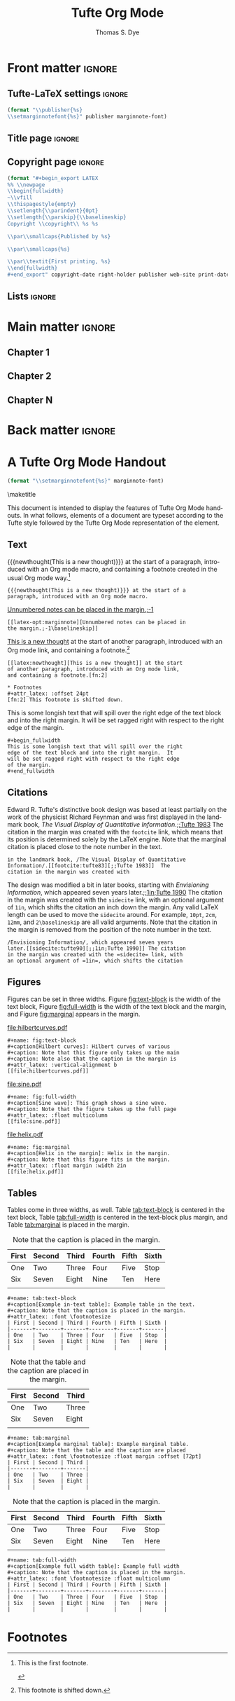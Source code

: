 #+TITLE: Tufte Org Mode
#+AUTHOR: Thomas S. Dye
#+FULLNAME: Thomas Stuart Dye
#+PUBLISHER: Tufte Org Mode Press
#+PRINT-DATE: March 2016
#+COPYRIGHT-DATE: 2015
#+WEB-SITE: http://www.tsdye.com
#+MARGIN-NOTE-FONT: \itshape\footnotesize
#+LATEX_CLASS: tufte-handout
#+LATEX_HEADER: \usepackage[style=verbose-trad1, backend=bibtex]{biblatex}
#+LATEX_HEADER: \addbibresource{local.bib}

* Front matter                                                       :ignore:
** Tufte-LaTeX settings                                              :ignore:
#+name: tl-book-settings
#+header: :var publisher=(jk-org-kwd "PUBLISHER")
#+header: :var marginnote-font=(jk-org-kwd "MARGIN-NOTE-FONT")
#+header: :results raw :exports results
#+begin_src emacs-lisp
(format "\\publisher{%s}
\\setmarginnotefont{%s}" publisher marginnote-font)
#+end_src

** Title page                                                        :ignore:
#+LaTeX: \frontmatter\maketitle

** Copyright page                                                    :ignore:
#+header: :var right-holder=(jk-org-kwd "FULLNAME")
#+header: :var publisher=(jk-org-kwd "PUBLISHER")
#+header: :var web-site=(jk-org-kwd "WEB-SITE")
#+header: :var print-date=(jk-org-kwd "PRINT-DATE")
#+header: :var copyright-date=(jk-org-kwd "COPYRIGHT-DATE")
#+header: :results raw :exports results
#+begin_src emacs-lisp
(format "#+begin_export LATEX
%% \\newpage
\\begin{fullwidth}
~\\vfill
\\thispagestyle{empty}
\\setlength{\\parindent}{0pt}
\\setlength{\\parskip}{\\baselineskip}
Copyright \\copyright\\ %s %s

\\par\\smallcaps{Published by %s}

\\par\\smallcaps{%s}

\\par\\textit{First printing, %s}
\\end{fullwidth}
#+end_export" copyright-date right-holder publisher web-site print-date)
#+end_src

** Lists                                                             :ignore:

#+TOC: headlines 0
#+TOC: listings
#+TOC: tables

* Main matter                                                        :ignore:
#+LaTeX: \mainmatter

** Chapter 1

** Chapter 2

** Chapter N

* Back matter                                                        :ignore:
#+begin_export LATEX
\newpage
\backmatter
% \bibliographystyle{chicago.bst}
% \bibliography{local}
\printbibliography
#+end_export


* A Tufte Org Mode Handout
:PROPERTIES:
:EXPORT_FILE_NAME: tufte-org-mode-handout
:MARGIN-NOTE-FONT: \itshape\footnotesize
:END:

#+name: tl-handout-settings
#+header: :var marginnote-font=(jk-org-kwd "MARGIN-NOTE-FONT")
#+header: :results raw :exports results
#+begin_src emacs-lisp
(format "\\setmarginnotefont{%s}" marginnote-font)
#+end_src

\maketitle

This document is intended to display the features of Tufte Org Mode
handouts. In what follows, elements of a document are typeset
according to the Tufte style followed by the Tufte Org Mode
representation of the element.

** Text

{{{newthought(This is a new thought)}}} at the start of a paragraph,
introduced with an Org mode macro, and containing a footnote created
in the usual Org mode way.[fn:3]

#+begin_example
{{{newthought(This is a new thought)}}} at the start of a 
paragraph, introduced with an Org mode macro.
#+end_example

[[latex-opt:marginnote][Unnumbered notes can be placed in the margin.;-1\baselineskip]]

#+begin_example
[[latex-opt:marginnote][Unnumbered notes can be placed in 
the margin.;-1\baselineskip]]
#+end_example

[[latex:newthought][This is a new thought]] at the start of another paragraph, introduced
with an Org mode link, and containing a footnote.[fn:2]

#+begin_example
[[latex:newthought][This is a new thought]] at the start 
of another paragraph, introduced with an Org mode link,
and containing a footnote.[fn:2]

,* Footnotes
,#+attr_latex: :offset 24pt
[fn:2] This footnote is shifted down.
#+end_example

#+begin_fullwidth
This is some longish text that will spill over the right edge of the
text block and into the right margin.  It will be set ragged right
with respect to the right edge of the margin.
#+end_fullwidth

#+begin_example
,#+begin_fullwidth
This is some longish text that will spill over the right 
edge of the text block and into the right margin.  It 
will be set ragged right with respect to the right edge 
of the margin.
,#+end_fullwidth
#+end_example

** Citations

Edward R. Tufte's distinctive book design was based at least partially
on the work of the physicist Richard Feynman and was first displayed
in the landmark book, /The Visual Display of Quantitative
Information/.[[footcite:tufte83][;;Tufte 1983]]  The citation in the margin was created with
the =footcite= link, which means that its position is determined solely
by the LaTeX engine.  Note that the marginal citation is placed close
to the note number in the text.

#+begin_example
in the landmark book, /The Visual Display of Quantitative
Information/.[[footcite:tufte83][;;Tufte 1983]]  The 
citation in the margin was created with
#+end_example

The design was modified a bit in later books, starting with
/Envisioning Information/, which appeared seven years later.[[sidecite:tufte90][;;1in;Tufte
1990]] The citation in the margin was created with the =sidecite= link,
with an optional argument of =1in=, which shifts the citation an inch
down the margin.  Any valid LaTeX length can be used to move the
=sidecite= around.  For example, =10pt=, =2cm=, =12mm=, and =2\baselineskip= are
all valid arguments.  Note that the citation in the margin is removed
from the position of the note number in the text.

#+begin_example
/Envisioning Information/, which appeared seven years 
later.[[sidecite:tufte90][;;1in;Tufte 1990]] The citation 
in the margin was created with the =sidecite= link, with 
an optional argument of =1in=, which shifts the citation
#+end_example

** Figures

Figures can be set in three widths.  Figure [[fig:text-block]] is the
width of the text block, Figure [[fig:full-width]] is the width of the
text block and the margin, and Figure [[fig:marginal]] appears in the
margin. 

#+name: fig:text-block
#+caption[Hilbert curves]: Hilbert curves of various degrees /n/.  
#+caption: Note that this figure only takes up the main text block width.
#+caption: Note also that the caption in the margin is aligned with the bottom of the image.
#+attr_latex: :vertical-alignment b
[[file:hilbertcurves.pdf]]

#+begin_example
,#+name: fig:text-block
,#+caption[Hilbert curves]: Hilbert curves of various 
,#+caption: Note that this figure only takes up the main
,#+caption: Note also that the caption in the margin is
,#+attr_latex: :vertical-alignment b
[[file:hilbertcurves.pdf]]
#+end_example

#+name: fig:full-width
#+caption[Sine wave]: This graph shows a sine wave.
#+caption: Note that the figure takes up the full page width.
#+attr_latex: :float multicolumn
[[file:sine.pdf]]

#+begin_example
,#+name: fig:full-width
,#+caption[Sine wave]: This graph shows a sine wave.
,#+caption: Note that the figure takes up the full page
,#+attr_latex: :float multicolumn
[[file:sine.pdf]]
#+end_example

#+name: fig:marginal
#+caption[Helix in the margin]: Helix in the margin.
#+caption: Note that this figure fits in the margin.
#+attr_latex: :float margin :width 2in
[[file:helix.pdf]]

#+begin_example
,#+name: fig:marginal
,#+caption[Helix in the margin]: Helix in the margin.
,#+caption: Note that this figure fits in the margin.
,#+attr_latex: :float margin :width 2in
[[file:helix.pdf]]
#+end_example

** Tables
Tables come in three widths, as well.  Table [[tab:text-block]] is
centered in the text block, Table [[tab:full-width]] is centered in the
text-block plus margin, and Table [[tab:marginal]] is placed in the margin.

#+name: tab:text-block
#+caption[Example in-text table]: Example table in the text.
#+caption: Note that the caption is placed in the margin.
#+attr_latex: :font \footnotesize
| First | Second | Third | Fourth | Fifth | Sixth |
|-------+--------+-------+--------+-------+-------|
| One   | Two    | Three | Four   | Five  | Stop  |
| Six   | Seven  | Eight | Nine   | Ten   | Here  |
|       |        |       |        |       |       |


#+begin_example
,#+name: tab:text-block
,#+caption[Example in-text table]: Example table in the text.
,#+caption: Note that the caption is placed in the margin.
,#+attr_latex: :font \footnotesize
| First | Second | Third | Fourth | Fifth | Sixth |
|-------+--------+-------+--------+-------+-------|
| One   | Two    | Three | Four   | Five  | Stop  |
| Six   | Seven  | Eight | Nine   | Ten   | Here  |
|       |        |       |        |       |       |
#+end_example

#+name: tab:marginal
#+caption[Example marginal table]: Example marginal table.
#+caption: Note that the table and the caption are placed in the margin.
#+attr_latex: :font \footnotesize :float margin :offset 72pt
| First | Second | Third |
|-------+--------+-------|
| One   | Two    | Three |
| Six   | Seven  | Eight |
|       |        |       |


#+begin_example
,#+name: tab:marginal
,#+caption[Example marginal table]: Example marginal table.
,#+caption: Note that the table and the caption are placed
,#+attr_latex: :font \footnotesize :float margin :offset [72pt]
| First | Second | Third |
|-------+--------+-------|
| One   | Two    | Three |
| Six   | Seven  | Eight |
|       |        |       |
#+end_example

#+name: tab:full-width
#+caption[Example full width table]: Example full width table.
#+caption: Note that the caption is placed in the margin.
#+attr_latex: :font \footnotesize :float multicolumn 
| First | Second | Third | Fourth | Fifth | Sixth |
|-------+--------+-------+--------+-------+-------|
| One   | Two    | Three | Four   | Five  | Stop  |
| Six   | Seven  | Eight | Nine   | Ten   | Here  |
|       |        |       |        |       |       |

#+begin_example
,#+name: tab:full-width
,#+caption[Example full width table]: Example full width
,#+caption: Note that the caption is placed in the margin.
,#+attr_latex: :font \footnotesize :float multicolumn 
| First | Second | Third | Fourth | Fifth | Sixth |
|-------+--------+-------+--------+-------+-------|
| One   | Two    | Three | Four   | Five  | Stop  |
| Six   | Seven  | Eight | Nine   | Ten   | Here  |
|       |        |       |        |       |       |
#+end_example

\printbibliography

* Tufte Org Mode README                                            :noexport:
:PROPERTIES:
:EXPORT_FILE_NAME: README
:EXPORT_TITLE: Tufte Org Mode
:END:

# #+TOC: headlines 1

** Introduction to Tufte Org Mode
Tufte Org Mode is designed to provide an Org mode environment for
writing books and handouts in a style developed and made famous by
[[http://www.edwardtufte.com/tufte/index][Edward R. Tufte]].  A characteristic of Tufte's style is a page layout
with a wide margin on one side (typically the right side) in which
notes, references, small tables, and small figures are placed.  The
style is widely admired, and it was a matter of time until the LaTeX
community produced the [[https://tufte-latex.github.io/tufte-latex/][{{{tl}}} classes]] to typeset books and handouts in
Tufte's style.

Tufte Org Mode consists of two files:
 - an Org mode file, =tufte-latex.org=, that contains documentation and
   setups for the {{{tl}}} book and {{{tl}}} handout classes, and
 - an Emacs Lisp file, =ox-tufte-latex.el=, derived from the =ox-latex.el=
   exporter written by Nicolas Goaziou, that implements an Org mode
   export backend for the {{{tl}}} classes.

The {{{tl}}} classes implement several non-standard LaTeX commands to
achieve a Tufte style page layout, including =marginfigure=,
=margintable=, and =sidenote=.  =Ox-tufte-latex.el= implements these
commands and =tufte-latex.org= gives examples of their use.

*** The {{{tl}}} package
Most standard LaTeX distributions ship an older version of the {{{tl}}}
package.  Tufte Org Mode requires version 3.2 of the package, which at
the time of this writing was the version available from [[https://tufte-latex.github.io/tufte-latex/][the
Tufte-LaTeX web site]].  In particular, the {{{tl}}} package must support the
=nobib= option, which instructs the package not to load =natbib= support.
The =natbib= support in older versions of the {{{tl}}} package clashed with
=biblatex=, which is very useful in a Tufte-style document.

You'll need to install the latest version of the {{{tl}}} classes where your
LaTeX distribution can find them.  Please consult the documentation
for your LaTeX distribution for the best place to install local
packages. If all else fails, put them in the folder with your Tufte
Org Mode document, which is typically the first place LaTeX will look
for them.

**** Other Required LaTeX Packages
In addition to the LaTeX packages required by the {{{tl}}} package,
Tufte Org Mode tries to load the following packages:
 - =biblatex=
 - =booktabs=
 - =graphicx=
 - =microtype=
 - =hyphenat=
 - =marginfix=
 - =amsmath=
 - =morefloats=
 - =xparse=
 - =xpatch=
These packages are all loaded in =#+LATEX_HEADER= lines.

**** Patches to =biblatex=
The {{{tl}}} package was written while =biblatex= was under development and it
was not yet clear that it would be able to replace the venerable
=bibtex= package.  Accordingly, the developers of {{{tl}}} chose to base the
package's citation handling on the popular =natbib= package, which is
based on =bibtex=.

However, since that time =biblatex= has emerged as a more powerful and
flexible alternative to =bibtex=, and its facilities are very useful for
the humanities style citations used by Tufte.

If the {{{tl}}} classes are loaded with the =nobib= option, and =biblatex= is
also loaded, then the =footcite= command defined by =biblatex= can be used
out of the box to place citations in the document margin.  For many
documents, especially those with sparse marginal material, this might
represent a complete solution.  However, when there are many citations
or an abundance of other marginal material, items in the margin might
be placed incorrectly, leading most often to collisions where one item
is typeset over another.

A clever piece of code that addresses this problem was posted to the
[[http://tex.stackexchange.com/questions/238661/is-it-possible-to-fine-tune-the-citation-positions-in-tufte-biblatex-combination?lq=1][StackExchange TeX-LaTeX community]] by moewe.  It defines a =sidecite=
command that takes an optional parameter that can be used to shift a
citation up or down in the margin.  This code is loaded by
=tufte-latex.org= using =#+LATEX_HEADER:= lines:
#+begin_example
,#+LATEX_HEADER: \usepackage{xparse}
,#+LATEX_HEADER: \usepackage{xpatch}
,#+LATEX_HEADER: 
,#+LATEX_HEADER: \makeatletter
,#+LATEX_HEADER: \xpatchcmd{\@footnotetext}%
,#+LATEX_HEADER:       {\color@begingroup}
,#+LATEX_HEADER:       {\color@begingroup\toggletrue{blx@footnote}}
,#+LATEX_HEADER:       {}
,#+LATEX_HEADER:       {}
,#+LATEX_HEADER: \makeatother
,#+LATEX_HEADER: 
,#+LATEX_HEADER: \DeclareCiteCommand{\sidecitehelper}
,#+LATEX_HEADER:   {\usebibmacro{prenote}}
,#+LATEX_HEADER:   {\usebibmacro{citeindex}%
,#+LATEX_HEADER:    \usebibmacro{cite}}
,#+LATEX_HEADER:   {\multicitedelim}
,#+LATEX_HEADER:   {\usebibmacro{cite:postnote}}
,#+LATEX_HEADER: 
,#+LATEX_HEADER: \ExplSyntaxOn
,#+LATEX_HEADER: \NewDocumentCommand\sidecite{D<>{}O{}om}{%
,#+LATEX_HEADER:   \iftoggle{blx@footnote}
,#+LATEX_HEADER:     {\cs_set_protected_nopar:Npn \__sct_wrapper:nn ##1 ##2 {\mkbibparens{##2}}}
,#+LATEX_HEADER:     {\cs_set_protected_nopar:Npn \__sct_wrapper:nn ##1 ##2 {\sidenote[][##1]{##2}}}
,#+LATEX_HEADER:     {\IfNoValueTF{#3}
,#+LATEX_HEADER:       {\__sct_wrapper:nn{#1}{\sidecitehelper[#2]{#4}}}
,#+LATEX_HEADER:       {\__sct_wrapper:nn{#1}{\sidecitehelper[#2][#3]{#4}}}}
,#+LATEX_HEADER: }
,#+LATEX_HEADER: \ExplSyntaxOff
#+end_example

*** The =ox-tufte-latex.el= Exporter

The =ox-tufte-latex.el= exporter is currently under review as a
contribution to Org mode.  If it passes muster, then it will be
distributed with Org mode in the =contrib= folder and Emacs will be able
to find it in the same way it finds other files in =contrib=.

In the event =ox-tufte-latex.el= does not pass muster, then you will
have to make certain that Emacs can find it.  Typically, this means
that your installation location must appear in the list of directories
in the =load-path= variable.  To add your installation location to
=load-path= you will need to execute a command something like the
following example, perhaps in an initialization file:

#+begin_example
(add-to-list 'load-path "path/to/installation/location")
#+end_example

**** Other Emacs Packages

The =tufte-latex.org= examples require two Emacs packages -- the =[[http://joostkremers.github.io/ebib/][Ebib=
package]] by Joost Kremers for managing a =biblatex= database, and [[http://orgmode.org/cgit.cgi/org-mode.git/plain/contrib/lisp/ox-extra.el][the
=ox-extra= package]] by Aaron Ecay to control which Org mode headlines are
exported.

The =Ebib= package provides a facility for formatting text that can be
populated with information from a =biblatex= database and inserted into
an Org mode buffer.  This facility is leveraged by Tufte Org Mode to
insert Org mode links that are exported as =biblatex= citation commands.
Six of these are [[id:71FB9961-D9D8-49BA-BA4A-03FF51E9DAC3][defined]] -- =footcite=, =sidecite=, =cite=, =textcite=,
=parencite=, and =multicite=.  In practice, the Tufte Org Mode user calls
the function =ebib-insert-bibtex-key=, selects an entry from the
bibliographic database and a citation type, and then answers three or
four prompts.  When the final prompt is answered, =Ebib= inserts the
=biblatex= key into the Org mode buffer.

The =ox-extra= package implements a headline tag, =:ignore:=, that
activates a filter to remove the headline from export.  The =:ignore:=
tag is especially handy when writing a Tufte book that lacks Parts,
which are associated with first level headlines in Org Mode.  In this
case, the user simply tags first level headlines with =:ignore:=
#+begin_example
,* This headline will not be exported                                 :ignore:
#+end_example

These two packages are loaded with =# eval:= lines in the Emacs local
variables list.

**** Other Emacs Lisp Source Code Blocks

Three other Emacs Lisp source code blocks are evaluated as Emacs local
variables -- =user-entities=, =pdf-process-bibtex=, and =jk-keywords=.

The =user-entities= source code block adds entities commonly used in my
work to the =org-entities-user= list.  These are unlikely to be useful
for many users and they are included here as an example.  

The =pdf-process-bibtex= source code block defines the sequence of
commands that LaTeX will use to process the Tufte Org Mode document.
An alternative, =pdf-process-biber=, is also provided, in case you would
like to use [[http://biblatex-biber.sourceforge.net/][the modern =biber= package]], which intends to be a
replacement for =bibtex= that offers support for UTF-8, remote data
sources, and many other sophisticated facilities.

The =jk-keywords= source code block contains [[http://kitchingroup.cheme.cmu.edu/blog/2013/05/05/Getting-keyword-options-in-org-files/][two functions contributed
by John Kitchin]] that are used to retrieve keyword options in Org mode
files.

** Keywords

Tufte Org Mode defines several keywords that it uses primarily to
construct the front matter of a book:
 - FULLNAME :: the full name of the copyright holder;
 - PUBLISHER :: the book publisher;
 - PRINT-DATE :: the month and date of printing;
 - COPYRIGHT-DATE :: the copyright year; and
 - WEB-SITE :: the URL for the book.

In addition, the keyword =MARGIN-NOTE-FONT= can be used to select a font
for margin notes, which are unnumbered notes that can appear in the
margin. 

** Macros
Org mode macros are most useful for small bits of text because they
don't work across line breaks.  Macros that potentially deal with
longer pieces of text have counterparts among the [[id:D9E61623-249D-4919-85A6-ACB3BF4E4875][links]], which are
capable of handling text with line breaks.

Tufte Org mode defines several Org mode macros for convenience.
 - newthought :: The first few words of each section are identified as
      a new thought and typeset in small caps.
 - sidenote :: This macro takes three arguments:
   - the text of the note
   - optionally, a number for the note (if none is given, one will be assigned)
   - an offset expressed as a LaTeX length, where positive values move
     the note down in the margin and negative values move it up.
 - marginnote :: this macro puts an unnumbered note in the margin, and
      takes two arguments:
   - the text of the note
   - an offset expressed as a LaTeX length, where positive values move
     the note down in the margin and negative values move it up.
 - tl :: a convenience macro that will result in a properly typeset
      package name, {{{tl}}}.

** Links
:PROPERTIES:
:ID:       D9E61623-249D-4919-85A6-ACB3BF4E4875
:END:
I think Org mode links are an outstanding feature.  They make it very
easy to extend Org mode and at least [[https://lists.gnu.org/archive/html/emacs-orgmode/2010-08/msg00404.html][one user has proposed to make
them more extensible]].  This document uses links for citations and for
inserting arbitrary LaTeX commands.

*** Citation Links
:PROPERTIES:
:ID:       71FB9961-D9D8-49BA-BA4A-03FF51E9DAC3
:END:
Citation links are inserted by Ebib.  The =footcite= link will place a
citation in the margin at a location chosen by LaTeX.  You won't be
able to move it if it collides with something else.  [[http://tex.stackexchange.com/questions/238661/is-it-possible-to-fine-tune-the-citation-positions-in-tufte-biblatex-combination?lq=1][The =sidecite= link]]
has an =offset= option that lets you move the citation up or down as you
wish.  The other citation links -- =cite=, =textcite=, and =parencite= --
are most useful in notes.

The biblatex package offers a =footcites= command with an unusual
syntax.  This is implemented in Tufte Org mode by placing the ƒ
character (alt-f on my keyboard) in the text where the footnote number
should be placed and following it with two or more =multicite= links.
If you use the ƒ character in your work, then you'll want to change
the character used in the filter.

One current limitation of Tufte Org mode is the [[http://tex.stackexchange.com/questions/290446/sidecites-command-for-biblatex-and-tufte-latex?lq=1][lack of an analogous
=sidecites= command]].  In practical terms, this limitation means that if
you are citing multiple works, each with pre- and/or post-notes, then
you'll need to use =footcites= and hope for the best.  Alternatively,
the =sidecite= link can handle multiple bibliography keys, you just
won't be able to add pre- or post-notes to them individually.

*** Links for LaTeX commands
There are two general purpose links that can be used for inserting
arbitrary LaTeX commands.  The =latex= link is useful for commands
without optional arguments.  For example, it can be used for the
=newthought= command, which introduces the first few words of the first
paragraph in a section:
#+begin_example
 [[latex:newthought][The first few words]] of the sentence.
#+end_example
There is also a =newthought= macro that accomplishes the same thing.

The =latex-opt= link is useful for commands that have one optional
argument.  The optional argument is taken from the description part of
the link.  It is separated by a semi-colon from the required argument
that starts the description.  This is useful for things like long
marginnotes that would break an Org mode macro:
#+begin_example
[[latex-opt:marginnote][This is a long margin note that is going to babble on and on until it
extends past the point that it could be handled easily by an Org mode
macro.;1in]]
#+end_example
Note that the use of =;= to separate the arguments means that this
character shouldn't appear in the note.  If your notes need
semi-colons, then you'll want to edit the link definition to use some
other separator character.

Note, too, that Org mode will recognize LaTeX fragments, so it is
possible to enter the raw LaTeX directly, rather than relying on
links.  I like to use links because the buffer looks cleaner and less
cluttered, which helps me concentrate on the text and flow of an
argument. 

** Headings
The [[id:F50B84E7-0E99-4867-A4E7-0AD4AEA3312C][Tufte book class]] defines headings for Part, Chapter, Section,
Subsection, and Paragraph.  Part maps to first level Org mode headlines,
Chapter to second level Org mode headlines, and so on.

If you don't want a book with Parts, then you can use the =:ignore:= tag
implemented in the =ox-extra= library by Aaron Ecay with your first
level headers:

#+begin_example
,* First level headline is a Part                                     :ignore:
,** Second level headline is a Chapter
,*** Third level headline is a Section
,**** Fourth level headline is a Subsection
,***** Fifth level headline is a Paragraph
#+end_example

The [[id:9F2201A7-4622-4611-AACC-5010B06BBD53][Tufte handout class]] defines headings for Section and Subsection
and these are mapped to first and second level Org mode headings,
respectively. 

#+begin_example
,* First level headline is a Section
,** Second level headline is a Subsection
#+end_example

** Text

It is sometimes the case that you'll want a block of text to run wider
than usual and extend into the margin.  This is done with the
=fullwidth= environment, which you can create with the standard Org mode
solution of a =#+begin_fullwidth= =#+end_fullwidth= pair.

#+begin_example
,#+begin_fullwidth
Some long text that you want to run into the margin.
,#+end_fullwidth
#+end_example

** Tables

The Tufte LaTeX classes support three table sizes: one that fits in
the text block, another that fits in the margin, and a third that
spans the text block and the margin.  Which kind you get is determined
by the =:float= attribute.

This example shows a table that will be placed in the text block.
#+begin_example
,#+name: tab:text-block
,#+caption[Example in-text table]: Example table in the text.
,#+caption: Note that the caption is placed in the margin.
,#+attr_latex: :font \footnotesize
| First | Second | Third | Fourth | Fifth | Sixth |
|-------+--------+-------+--------+-------+-------|
| One   | Two    | Three | Four   | Five  | Stop  |
| Six   | Seven  | Eight | Nine   | Ten   | Here  |
#+end_example


Here is an example of a table placed in the margin.  Note =:float
margin= in the =#+attr_latex:= line.
#+begin_example
,#+name: tab:marginal
,#+caption[Example marginal table]: Example marginal table.
,#+caption: Note that the table and the caption are placed in the margin.
,#+attr_latex: :booktabs nil :font \footnotesize :float margin :offset [-2in]
| First | Second | Third |
|-------+--------+-------|
| One   | Two    | Three |
| Six   | Seven  | Eight |
#+end_example

Here is an example of a table that can span the text block and
margin.  Note =:float multicolumn= in the =#+attr_latex:= line.

#+begin_example
,#+name: tab:full-width
,#+caption[Example full width table]: Example full width table.
,#+caption: Note that the caption is placed in the margin.
,#+attr_latex: :font \footnotesize :float multicolumn
| First | Second | Third | Fourth | Fifth | Sixth |
|-------+--------+-------+--------+-------+-------|
| One   | Two    | Three | Four   | Five  | Stop  |
| Six   | Seven  | Eight | Nine   | Ten   | Here  |
#+end_example

** Figures

Figures also come in three widths, just like tables.  However, figures
have two additional attributes that adjust the alignment of the
caption: =vertical-alignment= and =horizontal-alignment=.  The
=vertical-alignment= attribute can be set to =t=, to align the caption
with the top of the figure, or =b=, to align it with the bottom.
Sometimes, a figure will be placed on one page and its caption will
appear on another.  In this case, the =horizontal-alignment= attribute
can be set to =l=, to make the float verso, or =r=, to make the float
recto.

The default text-width figure is 4.375 in. wide.

#+begin_example
,#+name: fig:text-block
,#+caption[Hilbert curves]: Hilbert curves of various degrees /n/.  
,#+caption: Note that this figure only takes up the main text block width.
,#+caption: Note also that the caption in the margin is aligned with the bottom of the image.
,#+attr_latex: :vertical-alignment b
[[file:hilbertcurves.pdf]]
#+end_example

A figure that spans the text block and the margin is 6.75 in. wide.
Note =:float multicolumn= in the =#+attr_latex:= line.

#+begin_example
,#+name: fig:full-width
,#+caption[Sine wave]: This graph shows a sine wave.
,#+caption: Note that the figure takes up the full page width.
,#+attr_latex: :float multicolumn
[[file:sine.pdf]]
#+end_example

A figure placed in the margin can be 2 in. wide.  A margin figure is
specified by =:float margin= in the =#+attr_latex:= line.  The position of
the figure in the margin can be adjusted up or down using the =:offset=
attribute, which takes a LaTeX length.  A negative length will move
the figure up in the margin and a positive length will move the figure
down.

#+begin_example
,#+name: fig:marginal
,#+caption[Helix in the margin]: Helix in the margin.
,#+caption: Note that this figure fits in the margin.
,#+attr_latex: :float margin :width 2in :offset -2.5in 
[[file:helix.pdf]]
#+end_example

* Notes                                                            :noexport:
** Overview of commands
The =marginfigure= command is controlled by a new LaTeX attribute
=:float margin=.  In addition, there are attributes to: set the offset,
e.g., =:offset 1in=, which adjusts the position of the figure up or
down in the margin; the vertical alignment of float captions, e.g.,
=:vertical-alignment t|b=, so they align with either the top or bottom
of the float; and =:horizontal-alignment l|r= in case a figure and its
caption end up on different pages. 

The =margintable= command is controlled by the LaTeX attribute =:float
margin= associated with a table.

The Org mode footnote mechanism has been hijacked to produce
=sidenote= commands, instead of =footnote= commands.  The =sidenote=
command takes an optional parameter for the offset, and this is
implemented as a LaTeX attribute associated with the Org mode footnote
definition, e.g.,
#+begin_example
#+attr_latex: :offset 36pt
[fn:1] Cook referred to Koa`a as Koah.
#+end_example



* Footnotes

[fn:3] This is the first footnote.

#+attr_latex: :offset 72pt
[fn:2] This footnote is shifted down.

[fn:1] Some footnote text. In-footnote citations appear not to work.


* Setup                                                            :noexport:
** Document source code
The source code blocks defined below are loaded into the user's
session using the Emacs =#+eval:= method.  You should look at the code
closely to convince yourself that none of it is malicious.

*** General purpose LaTeX links

**** Link for command with no options
The latex link creates a LaTeX command with the path and passes desc
to it.

It can be used for the =newthought= command, which introduces the
first few words of the first paragraph in a section,
e.g.
#+begin_example
 [[latex:newthought][First few words]]
#+end_example

There is also a newthought macro that accomplishes the same thing.

#+name: latex-link
#+begin_src emacs-lisp
(org-add-link-type
"latex" nil
(lambda (path desc format)
  (when(eq format 'latex)
    (format "\\%s{%s}" path desc))))
#+end_src

**** Link for a command with one option
The option is placed after a ; in the link description.
#+name: latex-opt-link
#+begin_src emacs-lisp
(org-add-link-type
 "latex-opt" nil
 (lambda (path desc format)
   (when (eq format 'latex)
     (let* ((desc-list (split-string desc ";"))
            (opt (nth 1 desc-list))
            (arg (nth 0 desc-list)))
       (format "\\%s%s{%s}" path
               (if (equal "" opt) opt (format "[%s]" opt))
               arg)))))
#+end_src

#+results: latex-opt-link
| lambda | (path desc format) | (when (eq format (quote latex)) (let* ((desc-list (split-string desc ;)) (opt (nth 1 desc-list)) (arg (nth 0 desc-list))) (format \%s%s{%s} path (if (equal  opt) opt (format [%s] opt)) arg))) |

*** Citation links
:PROPERTIES:
:ID:       D86EC2AF-4659-4C32-9B7D-B93F46D5FF78
:END:
There are many ways to manage citations in Org mode. My preference is
to manage the bibliography database with [[http://joostkremers.github.io/ebib/][Ebib: a BibTeX database
manager for Emacs]] and insert citations using a custom Org mode link. I
find the work flow convenient and the look of the Org mode buffer
"good enough."

The source code block named =tufte-ebib-setup= defines a cite commands
that [[http://joostkremers.github.io/ebib/][Ebib]] will use to insert citations in an Org mode buffer. It
inserts the BibTeX key as the path part of the link and then offers
the user three or four prompts. The first prompt holds the post-note
text, typically a page number for a quotation.  I put this first
because it is the one I use most often.  The second prompt holds the
pre-note text, which is usually something like "see" or "c.f.".  The
third prompt is usually a description of the citation, e.g., "Tufte
1983", that is the part of the link that shows up in the Org mode
buffer when links are displayed as descriptive links.  In the case of
=sidecite=, the third prompt takes a LaTeX length that shifts the
citation up in the margin if the length is negative and down in the
margin if the length is positive.


#+name: tufte-ebib-setup
#+begin_src emacs-lisp :results silent
(setq ebib-citation-commands
      (quote ((org-mode (("footcite" "[[footcite:%K][%A;%A;%D]]")
                         ("multicite" "[[multicite:%K][%A;%A;%D]]")
                         ("parencite" "[[parencite:%K][%A;%A;%D]]")
                         ("textcite" "[[textcite:%K][%A;%A;%D]]")
                         ("cite" "[[cite:%K][%A;%A;%D]]")
                         ("sidecite" "[[sidecite:%K][%A;%A;%A;%D]]"))))))
#+end_src

#+name: tufte-cite-link
#+begin_src emacs-lisp :results silent
(org-add-link-type
 "cite-tufte" 'ebib-open-org-link
 (lambda (path desc format)
   (when (eq format 'latex)
     (format "\\cite[%s\\baselineskip]{%s}"
             (nth 0 (split-string desc ";"))
             path))))
#+end_src

#+name: biblatex-cite-link
#+begin_src emacs-lisp :results silent :exports none
(org-add-link-type
 "cite" 'ebib-open-org-link
 (lambda (path desc format)
   (when (eq format 'latex)
     (let* ((desc-list (split-string desc ";"))
            (pre (nth 1 desc-list))
            (post (nth 0 desc-list)))
       (format "\\cite%s%s{%s}"
               (if (equal "" pre) pre (format "[%s]" pre))
               (if (equal "" post) post (format "[%s]" post))
               path)))))
#+end_src

#+name: biblatex-parencite-link
#+begin_src emacs-lisp :results silent :exports none
(org-add-link-type
 "parencite" 'ebib-open-org-link
 (lambda (path desc format)
   (when (eq format 'latex)
     (let* ((desc-list (split-string desc ";"))
            (pre (nth 1 desc-list))
            (post (nth 0 desc-list)))
       (format "\\parencite%s%s{%s}"
               (if (equal "" pre) pre (format "[%s]" pre))
               (if (equal "" post) post (format "[%s]" post))
               path)))))
#+end_src

#+name: biblatex-textcite-link
#+begin_src emacs-lisp :results silent :exports none
(org-add-link-type
 "textcite" 'ebib-open-org-link
 (lambda (path desc format)
   (when (eq format 'latex)
     (let* ((desc-list (split-string desc ";"))
            (pre (nth 1 desc-list))
            (post (nth 0 desc-list)))
       (format "\\textcite%s%s{%s}"
               (if (equal "" pre) pre (format "[%s]" pre))
               (if (and (equal "" pre) (equal "" post)) post
                   (format "[%s]" post))
               path)))))
#+end_src

#+name: biblatex-footcite-link
#+begin_src emacs-lisp :results silent :exports none
(org-add-link-type
 "footcite" 'ebib-open-org-link
 (lambda (path desc format)
   (when (eq format 'latex)
     (let* ((desc-list (split-string desc ";"))
            (pre (nth 1 desc-list))
            (post (nth 0 desc-list)))
       (format "\\footcite%s%s{%s}"
               (if (equal "" pre) pre (format "[%s]" pre))
               (if (and (equal "" pre) (equal "" post)) post
                   (format "[%s]" post))
               path)))))
#+end_src

#+name: biblatex-multicite-link
#+begin_src emacs-lisp :results silent :exports none
(org-add-link-type
 "multicite" 'ebib-open-org-link
 (lambda (path desc format)
   (when (eq format 'latex)
     (let* ((desc-list (split-string desc ";"))
            (pre (nth 1 desc-list))
            (post (nth 0 desc-list)))
       (format "%s%s{%s}"
               (if (equal "" pre) pre (format "[%s]" pre))
               (if (and (equal "" pre) (equal "" post)) post
                   (format "[%s]" post))
               path)))))
#+end_src

#+name: biblatex-sidecite-link
#+begin_src emacs-lisp :results silent :exports none
(org-add-link-type
 "sidecite" 'ebib-open-org-link
 (lambda (path desc format)
   (when (eq format 'latex)
     (let* ((desc-list (split-string desc ";"))
            (post (nth 0 desc-list))
            (pre (nth 1 desc-list))
            (offset (nth 2 desc-list)))
       (format "\\sidecite%s%s%s{%s}"
               (if (equal "" offset) offset (format "<%s>" offset))
               (if (equal "" pre) pre (format "[%s]" pre))
               (if (and (equal "" pre) (equal "" post)) post (format "[%s]" post))
               path)))))
#+end_src

<<latex-filter-footcites>>

#+name: latex-filter-footcites
#+begin_src emacs-lisp :results silent
  (defun tsd-latex-filter-footcites (text backend info)
    "Replace footcites placeholders in Beamer/LaTeX export."
    (when (org-export-derived-backend-p backend 'latex)
      (replace-regexp-in-string "ƒ" "\\footcites" text nil t)))
  (add-to-list 'org-export-filter-plain-text-functions
               'tsd-latex-filter-footcites)
  (add-to-list 'org-export-filter-headline-functions
               'tsd-latex-filter-footcites)
#+end_src

*** Tufte handout class
:PROPERTIES:
:ID:       9F2201A7-4622-4611-AACC-5010B06BBD53
:END:
#+name: tufte-handout
#+begin_src emacs-lisp :results silent
;; tufte-handout class for writing classy handouts and papers
(add-to-list 'org-latex-classes
'("tufte-handout"
"\\documentclass[twoside,nobib]{tufte-handout}
   [NO-DEFAULT-PACKAGES]"
("\\section{%s}" . "\\section*{%s}")
("\\subsection{%s}" . "\\subsection*{%s}")))
#+end_src


*** Tufte book class
:PROPERTIES:
:ID:       F50B84E7-0E99-4867-A4E7-0AD4AEA3312C
:END:
#+name: tufte-book
#+begin_src emacs-lisp :results silent
(add-to-list 'org-latex-classes
'("tufte-book"
"\\documentclass[twoside,nobib]{tufte-book}
  [NO-DEFAULT-PACKAGES]"
("\\part{%s}" . "\\part*{%s}")
("\\chapter{%s}" . "\\chapter*{%s}")
("\\section{%s}" . "\\section*{%s}")
("\\subsection{%s}" . "\\subsection*{%s}")
("\\paragraph{%s}" . "\\paragraph*{%s}")))
#+end_src

*** Nicolas Goaziou's filter for non-breaking spaces

You may add _ to "pre" part of `org-emphasis-regexp-components' in
order to typeset constructs such as /Genus/ cf. /species/.

This filter looks for " ", which is replaced by "~", the character for
non-breaking space.

Make the non-breaking space with =alt-space=.

#+name: ngz-nbsp
#+begin_src emacs-lisp :results silent
(defun ngz-latex-filter-nobreaks (text backend info)
  "Ensure \"_\" are properly handled in Beamer/LaTeX export."
  (when (org-export-derived-backend-p backend 'latex)
    (replace-regexp-in-string " " "~" text)))
(add-to-list 'org-export-filter-plain-text-functions
             'ngz-latex-filter-nobreaks)
#+end_src

*** User Entities
The following source code block sets up user entities that are used
frequently in my work. I use the various =.*macron= commands to typeset
Hawaiian language words with what is known in Hawaiian as a
/kahak\omacron{}/.

#+name: user-entities
#+begin_src emacs-lisp
  (add-to-list 'org-entities-user '("amacron" "\\={a}" nil "&#0257" "a" "a" "ā"))
  (add-to-list 'org-entities-user '("emacron" "\\={e}" nil "&#0275" "e" "e" "ē"))
  (add-to-list 'org-entities-user '("imacron" "\\={\\i}" nil "&#0299" "i" "i" "ī"))
  (add-to-list 'org-entities-user '("omacron" "\\={o}" nil "&#0333" "o" "o" "ō"))
  (add-to-list 'org-entities-user '("umacron" "\\={u}" nil "&#0363" "u" "u" "ū"))
  (add-to-list 'org-entities-user '("Amacron" "\\={A}" nil "&#0256" "A" "A" "Ā"))
  (add-to-list 'org-entities-user '("Emacron" "\\={E}" nil "&#0274" "E" "E" "Ē"))
  (add-to-list 'org-entities-user '("Imacron" "\\={I}" nil "&#0298" "I" "I" "Ī"))
  (add-to-list 'org-entities-user '("Omacron" "\\={O}" nil "&#0332" "O" "O" "Ō"))
  (add-to-list 'org-entities-user '("Umacron" "\\={U}" nil "&#0362" "U" "U" "Ū"))
#+end_src

*** PDF process

#+name: pdf-process-bibtex
#+header: :results silent
#+begin_src emacs-lisp
  (setq org-latex-pdf-process
        '("pdflatex -interaction nonstopmode -output-directory %o %f"
          "bibtex %b"
          "pdflatex -interaction nonstopmode -output-directory %o %f"
          "pdflatex -interaction nonstopmode -output-directory %o %f"))
#+end_src

#+name: pdf-process-biber
#+header: :results silent
#+begin_src emacs-lisp
  (setq org-latex-pdf-process
        '("pdflatex -interaction nonstopmode -output-directory %o %f"
          "biber %b"
          "pdflatex -interaction nonstopmode -output-directory %o %f"
          "pdflatex -interaction nonstopmode -output-directory %o %f"))
#+end_src

*** Access keyword values

This is taken from [[http://jkitchin.github.io/blog/2013/05/05/Getting-keyword-options-in-org-files/][John Kitchin's blog]].  It has been modified so
=org-element-map= returns node properties in addition to keywords. 

#+name: jk-keywords
#+header: :results silent
#+begin_src emacs-lisp
(defun jk-org-kwds ()
  "parse the buffer and return a cons list of (property . value)
from lines like: #+PROPERTY: value"
  (org-element-map (org-element-parse-buffer 'element) '(keyword node-property)
                   (lambda (keyword) (cons (org-element-property :key keyword)
                                           (org-element-property :value keyword)))))

(defun jk-org-kwd (KEYWORD)
  "get the value of a KEYWORD in the form of #+KEYWORD: value"
  (or (cdr (assoc KEYWORD (jk-org-kwds))) ""))
#+end_src

** Configuration
#+OPTIONS: ':nil *:t -:t ::t <:t H:5 \n:nil ^:{} arch:headline
#+OPTIONS: author:t c:nil creator:nil d:(not "LOGBOOK") date:t e:t
#+OPTIONS: email:nil f:t inline:t num:t p:nil pri:nil prop:nil stat:nil
#+OPTIONS: tags:t tasks:nil tex:t timestamp:nil title:t toc:nil todo:t |:t
#+LANGUAGE: en
#+SELECT_TAGS: export
#+EXCLUDE_TAGS: noexport
#+STARTUP: noinlineimages
#+STARTUP: entitiespretty
#+MACRO: newthought \newthought{$1}
#+MACRO: sidenote \sidenote[$2][$3]{$1}
#+MACRO: marginnote \marginnote[$2]{$1}
#+MACRO: tl Tufte-LaTeX
#+LATEX_HEADER: \usepackage{booktabs,graphicx,microtype,hyphenat,marginfix,amsmath}
#+LATEX_HEADER: \usepackage[maxfloats=48]{morefloats}
#+LATEX_HEADER: \geometry{paperheight=10.5in,paperwidth=8.5in,textwidth=4.375in}
#+LATEX_HEADER: \titleformat{\part}[display]{\relax\itshape\huge}{}{0pt}{\huge\rmfamily\itshape}[]
#+LATEX_HEADER: \usepackage{xparse}
#+LATEX_HEADER: \usepackage{xpatch}
#+LATEX_HEADER: 
#+LATEX_HEADER: \makeatletter
#+LATEX_HEADER: \xpatchcmd{\@footnotetext}%
#+LATEX_HEADER:       {\color@begingroup}
#+LATEX_HEADER:       {\color@begingroup\toggletrue{blx@footnote}}
#+LATEX_HEADER:       {}
#+LATEX_HEADER:       {}
#+LATEX_HEADER: \makeatother
#+LATEX_HEADER: 
#+LATEX_HEADER: \DeclareCiteCommand{\sidecitehelper}
#+LATEX_HEADER:   {\usebibmacro{prenote}}
#+LATEX_HEADER:   {\usebibmacro{citeindex}%
#+LATEX_HEADER:    \usebibmacro{cite}}
#+LATEX_HEADER:   {\multicitedelim}
#+LATEX_HEADER:   {\usebibmacro{cite:postnote}}
#+LATEX_HEADER: 
#+LATEX_HEADER: \ExplSyntaxOn
#+LATEX_HEADER: \NewDocumentCommand\sidecite{D<>{}O{}om}{%
#+LATEX_HEADER:   \iftoggle{blx@footnote}
#+LATEX_HEADER:     {\cs_set_protected_nopar:Npn \__sct_wrapper:nn ##1 ##2 {\mkbibparens{##2}}}
#+LATEX_HEADER:     {\cs_set_protected_nopar:Npn \__sct_wrapper:nn ##1 ##2 {\sidenote[][##1]{##2}}}
#+LATEX_HEADER:     {\IfNoValueTF{#3}
#+LATEX_HEADER:       {\__sct_wrapper:nn{#1}{\sidecitehelper[#2]{#4}}}
#+LATEX_HEADER:       {\__sct_wrapper:nn{#1}{\sidecitehelper[#2][#3]{#4}}}}
#+LATEX_HEADER: }
#+LATEX_HEADER: \ExplSyntaxOff


** Local variables

# Local Variables: 
# eval: (require 'ox-tufte-latex)
# eval: (require 'ox-extra)
# eval: (require 'ox-gfm)
# eval: (ox-extras-activate '(ignore-headlines))
# eval: (org-sbe "user-entities")
# eval: (org-sbe "tufte-book")
# eval: (org-sbe "tufte-handout")
# eval: (org-sbe "tufte-ebib-setup")
# eval: (org-sbe "biblatex-footcite-link") 
# eval: (org-sbe "biblatex-multicite-link") 
# eval: (org-sbe "biblatex-sidecite-link")
# eval: (org-sbe "biblatex-parencite-link")
# eval: (org-sbe "biblatex-textcite-link")
# eval: (org-sbe "biblatex-cite-link")
# eval: (org-sbe "latex-filter-footcites")
# eval: (org-sbe "ngz-nbsp")
# eval: (org-sbe "pdf-process-bibtex")
# eval: (org-sbe "jk-keywords")
# eval: (org-sbe "latex-opt-link")
# eval: (org-sbe "latex-link")
# org-fontify-quote-and-verse-blocks: t
# org-hide-macro-markers: t
# org-hide-emphasis-markers: t 
# org-latex-title-command: ""
# org-latex-caption-above: nil
# org-inline-image-overlays: nil
# End:


